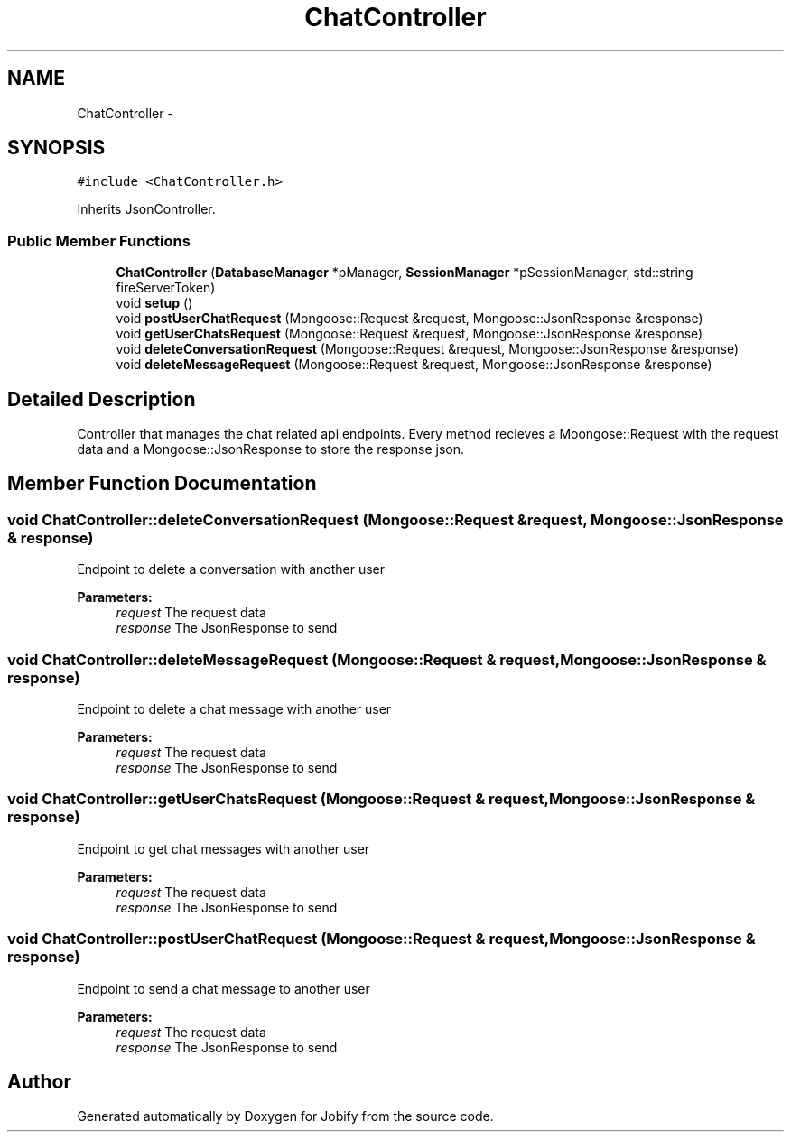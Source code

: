 .TH "ChatController" 3 "Wed Dec 7 2016" "Version 1.0.0" "Jobify" \" -*- nroff -*-
.ad l
.nh
.SH NAME
ChatController \- 
.SH SYNOPSIS
.br
.PP
.PP
\fC#include <ChatController\&.h>\fP
.PP
Inherits JsonController\&.
.SS "Public Member Functions"

.in +1c
.ti -1c
.RI "\fBChatController\fP (\fBDatabaseManager\fP *pManager, \fBSessionManager\fP *pSessionManager, std::string fireServerToken)"
.br
.ti -1c
.RI "void \fBsetup\fP ()"
.br
.ti -1c
.RI "void \fBpostUserChatRequest\fP (Mongoose::Request &request, Mongoose::JsonResponse &response)"
.br
.ti -1c
.RI "void \fBgetUserChatsRequest\fP (Mongoose::Request &request, Mongoose::JsonResponse &response)"
.br
.ti -1c
.RI "void \fBdeleteConversationRequest\fP (Mongoose::Request &request, Mongoose::JsonResponse &response)"
.br
.ti -1c
.RI "void \fBdeleteMessageRequest\fP (Mongoose::Request &request, Mongoose::JsonResponse &response)"
.br
.in -1c
.SH "Detailed Description"
.PP 
Controller that manages the chat related api endpoints\&. Every method recieves a Moongose::Request with the request data and a Mongoose::JsonResponse to store the response json\&. 
.SH "Member Function Documentation"
.PP 
.SS "void ChatController::deleteConversationRequest (Mongoose::Request & request, Mongoose::JsonResponse & response)"
Endpoint to delete a conversation with another user 
.PP
\fBParameters:\fP
.RS 4
\fIrequest\fP The request data 
.br
\fIresponse\fP The JsonResponse to send 
.RE
.PP

.SS "void ChatController::deleteMessageRequest (Mongoose::Request & request, Mongoose::JsonResponse & response)"
Endpoint to delete a chat message with another user 
.PP
\fBParameters:\fP
.RS 4
\fIrequest\fP The request data 
.br
\fIresponse\fP The JsonResponse to send 
.RE
.PP

.SS "void ChatController::getUserChatsRequest (Mongoose::Request & request, Mongoose::JsonResponse & response)"
Endpoint to get chat messages with another user 
.PP
\fBParameters:\fP
.RS 4
\fIrequest\fP The request data 
.br
\fIresponse\fP The JsonResponse to send 
.RE
.PP

.SS "void ChatController::postUserChatRequest (Mongoose::Request & request, Mongoose::JsonResponse & response)"
Endpoint to send a chat message to another user 
.PP
\fBParameters:\fP
.RS 4
\fIrequest\fP The request data 
.br
\fIresponse\fP The JsonResponse to send 
.RE
.PP


.SH "Author"
.PP 
Generated automatically by Doxygen for Jobify from the source code\&.

